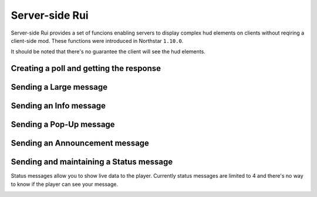 Server-side Rui
===============

Server-side Rui provides a set of funcions enabling servers to display complex hud elements on clients without reqiring a client-side mod.
These functions were introduced in Northstar ``1.10.0``.

It should be noted that there's no guarantee the client will see the hud elements.

Creating a poll and getting the response
^^^^^^^^^^^^^^^^^^^^^^^^^^^^^^^^^^^^^^^^

.. _nscreatepollonplayer:

.. cpp:function:: void NSCreatePollOnPlayer(entity player, string header, array<string> options, float duration)

    Creates a poll on ``player``.

    **Example:**

    .. code-block:: javascript

        void function CreateDummyPoll()
        {
            array<string> options = [ "Me", "You", "Both of us" ]
            foreach(entity player in GetPlayerArray())
                NSCreatePollOnPlayer(player, "Vote who's the biggest dummy!", options, 30)
        }

.. _nsgetplayerresponse:

.. cpp:function:: int NSGetPlayerResponse(entity player)

    Returns the index of the item from ``options`` the player voted for. If the player hadn't voted yet it returns a -1.

    **Example:**

    .. code-block:: javascript

        void function CheckResponseToDummyPoll(entity player)
        {
            if(NSGetPlayerResponse(player) != -1)
                print("Player has voted!")
        }

Sending a Large message
^^^^^^^^^^^^^^^^^^^^^^^

.. _sendlargemessagetoplayer:

.. cpp:function:: void NSSendLargeMessageToPlayer(entity player, string title, string description, float duration, string image)

    Sends a large message to ``player`` which will appear in the top right corner.

    .. code-block:: javascript

        void function SendDummyLargeMessage(entity player)
        {
            NSSendLargeMessageToPlayer(player,"I'm not a dummy >:(", "You are", 10, "ui/fd_tutorial_tip.rpak")
        }

Sending an Info message
^^^^^^^^^^^^^^^^^^^^^^^

.. _sendinfomessagetoplayer:

.. cpp:function:: void NSSendInfoMessageToPlayer(entity player, string text)

    Sends a smaller message to ``player`` which will appear from the center right.

    .. code-block:: javascript

        void function SendDummyInfoMessage(entity player)
        {
            NSSendInfoMessageToPlayer(player, "If you're reading this your a dummy")
        }

Sending a Pop-Up message
^^^^^^^^^^^^^^^^^^^^^^^^

.. _sendpopupmessagetoplayer:

.. cpp:function:: void NSSendPopUpMessageToPlayer(entity player, string text)

    Send a small popup to ``player`` which will appear in the lower half of their screen under their cursor.

    .. code-block:: javascript

        void funcions SendDummyPopUp(entity player)
        {
            NSSendPopUpMessageToPlayer(player, "Dummy")
        }

Sending an Announcement message
^^^^^^^^^^^^^^^^^^^^^^^^^^^^^^^

.. _sendannouncementmessagetoplayer:

.. cpp:function:: void NSSendAnnouncementMessageToPlayer(entity player, string title, string description, vector color, int priority, int style)

    Sends a large announcement to ``player``.

    .. code-block:: javascript

        void function SendDummyAnnouncement(entity player)
        {
            NSSendAnnouncementMessageToPlayer(player, "Large dummy", "Small dummy", <1,1,0>, 1, ANNOUNCEMENT_STYLE_QUICK)
        }

Sending and maintaining a Status message
^^^^^^^^^^^^^^^^^^^^^^^^^^^^^^^^^^^^^^^^

Status messages allow you to show live data to the player.
Currently status messages are limited to 4 and there's no way to know if the player can see your message.

.. _nscreatestatusmessageonplayer:

.. cpp:function:: void NSCreateStatusMessageOnPlayer(entity player, string title, string description, string id)

    Creates a status message on ``player``. ``id`` is used to identify and edit the message, make sure your id is unique!

.. _nseditstatusmessageonplayer:

.. cpp:function:: void NSEditStatusMessageOnPlayer(entity player, string title, string description, string id)

    Allows for editing of the ``title`` and ``description`` of a message which was created using ``id``.

.. _nsdeletestatusmessageonplayer:

.. cpp:function:: void NSDeleteStatusMessageOnPlayer(entity player, string id)

    Deletes the status message which was created with ``id``

    .. code-block:: javascript

        void function TestStatusMessage_Threaded(entity player)
        {
            string id = UniqueString("DUMMY_")

            NSCreateStatusMessageOnPlayer(player, "Dummies on server", "[0/1]", id)

            wait 3

            NSEditStatusMessageOnPlayer(player, "Dummies on server", "[1/1]", id)

            wait 10

            NSDeleteStatusMessageOnPlayer(player, id)    
        }
